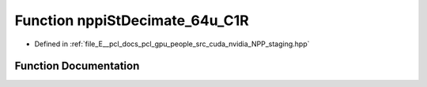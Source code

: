 .. _exhale_function_group__nppi_1ga9f9ba2bb885cc5eaaa010e2fe00b7958:

Function nppiStDecimate_64u_C1R
===============================

- Defined in :ref:`file_E__pcl_docs_pcl_gpu_people_src_cuda_nvidia_NPP_staging.hpp`


Function Documentation
----------------------


.. doxygenfunction:: nppiStDecimate_64u_C1R(Ncv64u *, Ncv32u, Ncv64u *, Ncv32u, NcvSize32u, Ncv32u, NcvBool)
